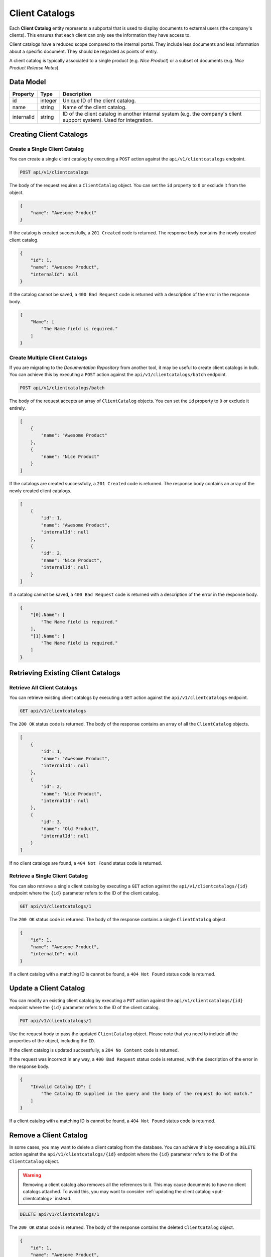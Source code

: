 Client Catalogs
===============

Each **Client Catalog** entity represents a subportal that is used to display documents to external users (the company's clients). This ensures that each client can only see the information they have access to. 

Client catalogs have a reduced scope compared to the internal portal. They include less documents and less information about a specific document. They should be regarded as points of entry. 

A client catalog is typically associated to a single product (e.g. *Nice Product*) or a subset of documents (e.g. *Nice Product Release Notes*).

Data Model
^^^^^^^^^^

+--------------------+-----------------+---------------------------------------------+
| Property           | Type            | Description                                 |
+====================+=================+=============================================+
| id                 | integer         | Unique ID of the client catalog.            |
+--------------------+-----------------+---------------------------------------------+
| name               | string          | Name of the client catalog.                 |
+--------------------+-----------------+---------------------------------------------+
| internalId         | string          | ID of the client catalog in another         |
|                    |                 | internal system (e.g. the company's client  |
|                    |                 | support system). Used for integration.      |
+--------------------+-----------------+---------------------------------------------+


Creating Client Catalogs
^^^^^^^^^^^^^^^^^^^^^^^^

Create a Single Client Catalog
------------------------------

You can create a single client catalog by executing a ``POST`` action against the ``api/v1/clientcatalogs`` endpoint.

.. code-block:: none

    POST api/v1/clientcatalogs


The body of the request requires a ``ClientCatalog`` object. You can set the ``id`` property to ``0`` or exclude it from the object.

.. code-block:: javascript

    {
        "name": "Awesome Product"        
    }

If the catalog is created successfully, a ``201 Created`` code is returned. The response body contains the newly created client catalog. 

.. code-block:: javascript

    {
        "id": 1,
        "name": "Awesome Product",
        "internalId": null
    }

If the catalog cannot be saved, a ``400 Bad Request`` code is returned with a description of the error in the response body.

.. code-block:: javascript

    {
        "Name": [
            "The Name field is required."
        ]
    }

Create Multiple Client Catalogs
-------------------------------

If you are migrating to the *Documentation Repository* from another tool, it may be useful to create client catalogs in bulk. You can achieve this by executing a ``POST`` action against the ``api/v1/clientcatalogs/batch`` endpoint.

.. code-block:: none

    POST api/v1/clientcatalogs/batch

The body of the request accepts an array of ``ClientCatalog`` objects. You can set the ``id`` property to ``0`` or exclude it entirely.

.. code-block:: javascript

    [
        {
            "name": "Awesome Product" 
        },
        {
            "name": "Nice Product" 
        }
    ]

If the catalogs are created successfully, a ``201 Created`` code is returned. The response body contains an array of the newly created client catalogs. 

.. code-block:: javascript

    [
        {
            "id": 1,
            "name": "Awesome Product",
            "internalId": null
        },
        {
            "id": 2,
            "name": "Nice Product",
            "internalId": null
        }
    ]

If a catalog cannot be saved, a ``400 Bad Request`` code is returned with a description of the error in the response body.

.. code-block:: javascript

    {
        "[0].Name": [
            "The Name field is required."
        ],
        "[1].Name": [
            "The Name field is required."
        ]
    }


Retrieving Existing Client Catalogs
^^^^^^^^^^^^^^^^^^^^^^^^^^^^^^^^^^^

Retrieve All Client Catalogs
----------------------------

You can retrieve existing client catalogs by executing a ``GET`` action against the ``api/v1/clientcatalogs`` endpoint.

.. code-block:: none

    GET api/v1/clientcatalogs

The ``200 OK`` status code is returned. The body of the response contains an array of all the ``ClientCatalog`` objects.

.. code-block:: javascript

    [
        {
            "id": 1,
            "name": "Awesome Product",
            "internalId": null
        },
        {
            "id": 2,
            "name": "Nice Product",
            "internalId": null
        },
        {
            "id": 3,
            "name": "Old Product",
            "internalId": null
        }
    ]

If no client catalogs are found, a ``404 Not Found`` status code is returned.

Retrieve a Single Client Catalog
---------------------------------

You can also retrieve a single client catalog by executing a ``GET`` action against the ``api/v1/clientcatalogs/{id}`` endpoint where the ``{id}`` parameter refers to the ID of the client catalog.

.. code-block:: none

    GET api/v1/clientcatalogs/1

The ``200 OK`` status code is returned. The body of the response contains a single ``ClientCatalog`` object.

.. code-block:: javascript

    {
        "id": 1,
        "name": "Awesome Product",
        "internalId": null
    }

If a client catalog with a matching ID is cannot be found, a ``404 Not Found`` status code is returned.

.. _put-clientcatalog:

Update a Client Catalog
^^^^^^^^^^^^^^^^^^^^^^^

You can modify an existing client catalog by executing a ``PUT`` action against the ``api/v1/clientcatalogs/{id}`` endpoint where the ``{id}`` parameter refers to the ID of the client catalog.

.. code-block:: none

    PUT api/v1/clientcatalogs/1

Use the request body to pass the updated ``ClientCatalog`` object. Please note that you need to include all the properties of the object, including the ``ID``.

.. code-block:: javascript
    :emphasize-lines: 4

    {
        "id": 1,
        "name": "Awesome Product",
        "internalId": "6F9619FF-8B86-D011-B42D-00C04FC964FF"
    }

If the client catalog is updated successfully, a ``204 No Content`` code is returned.

If the request was incorrect in any way, a ``400 Bad Request`` status code is returned, with the description of the error in the response body.

.. code-block:: javascript

    {
        "Invalid Catalog ID": [
            "The Catalog ID supplied in the query and the body of the request do not match."
        ]
    }

If a client catalog with a matching ID is cannot be found, a ``404 Not Found`` status code is returned.

Remove a Client Catalog
^^^^^^^^^^^^^^^^^^^^^^^

In some cases, you may want to delete a client catalog from the database. You can achieve this by executing a ``DELETE`` action against the ``api/v1/clientcatalogs/{id}`` endpoint where the ``{id}`` parameter refers to the ID of the ``ClientCatalog`` object.

.. warning:: Removing a client catalog also removes all the references to it. This may cause documents to have no client catalogs attached. To avoid this, you may want to consider :ref:`updating the client catalog <put-clientcatalog>` instead.

.. code-block:: none

    DELETE api/v1/clientcatalogs/1

The ``200 OK`` status code is returned. The body of the response contains the deleted ``ClientCatalog`` object.

.. code-block:: javascript

    {
        "id": 1,
        "name": "Awesome Product",
        "internalId": "6F9619FF-8B86-D011-B42D-00C04FC964FF"
    }

If a client catalog with a matching ID cannot be found, a ``404 Not Found`` status code is returned.